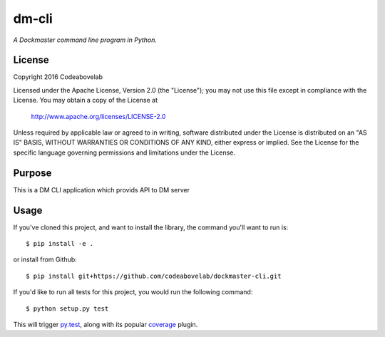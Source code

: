 dm-cli
=========

*A Dockmaster command line program in Python.*

License
-------
Copyright 2016 Codeabovelab

Licensed under the Apache License, Version 2.0 (the "License");
you may not use this file except in compliance with the License.
You may obtain a copy of the License at

    http://www.apache.org/licenses/LICENSE-2.0

Unless required by applicable law or agreed to in writing, software
distributed under the License is distributed on an "AS IS" BASIS,
WITHOUT WARRANTIES OR CONDITIONS OF ANY KIND, either express or implied.
See the License for the specific language governing permissions and
limitations under the License.

Purpose
-------

This is a DM CLI application which provids API to DM server

Usage
-----

If you've cloned this project, and want to install the library, the command you'll want to run is::

    $ pip install -e .

or install from Github::

    $ pip install git+https://github.com/codeabovelab/dockmaster-cli.git

If you'd like to run all tests for this project, you would run the following command::

    $ python setup.py test

This will trigger `py.test <http://pytest.org/latest/>`_, along with its popular
`coverage <https://pypi.python.org/pypi/pytest-cov>`_ plugin.

